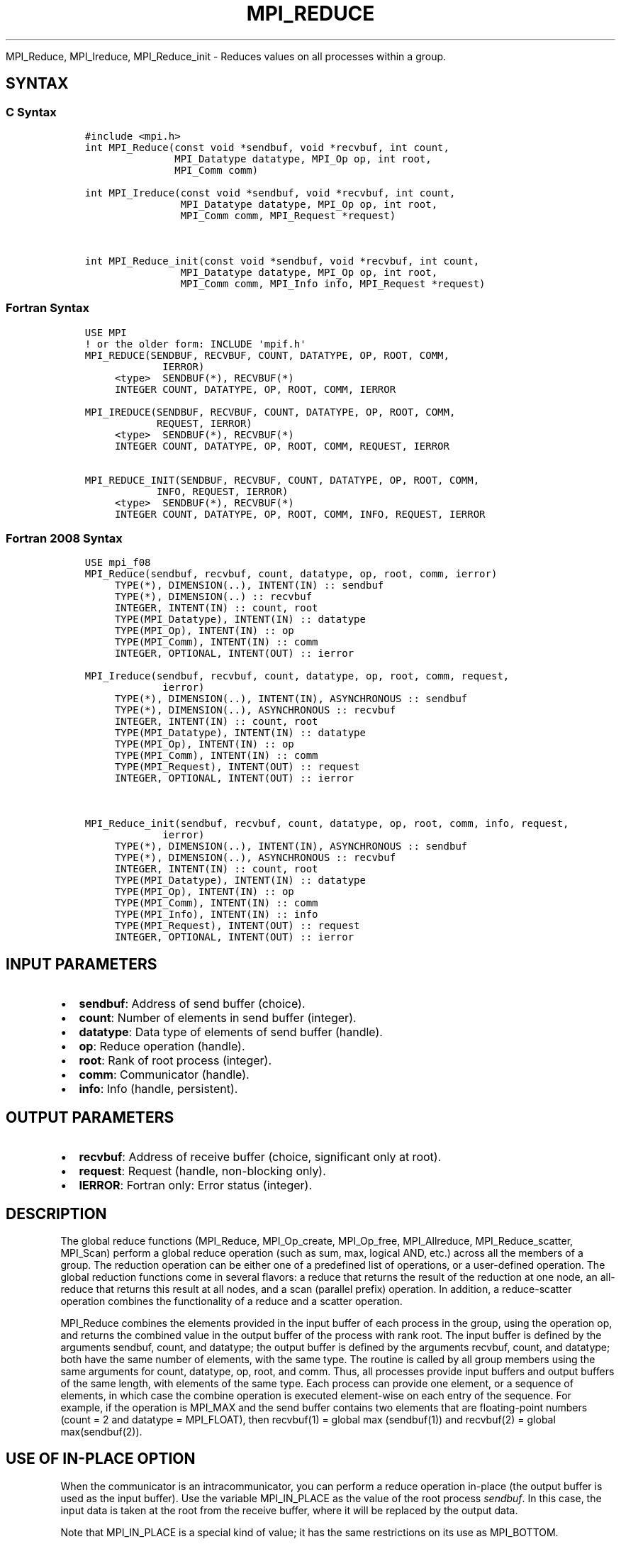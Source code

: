 .\" Man page generated from reStructuredText.
.
.TH "MPI_REDUCE" "3" "Jan 03, 2022" "" "Open MPI"
.
.nr rst2man-indent-level 0
.
.de1 rstReportMargin
\\$1 \\n[an-margin]
level \\n[rst2man-indent-level]
level margin: \\n[rst2man-indent\\n[rst2man-indent-level]]
-
\\n[rst2man-indent0]
\\n[rst2man-indent1]
\\n[rst2man-indent2]
..
.de1 INDENT
.\" .rstReportMargin pre:
. RS \\$1
. nr rst2man-indent\\n[rst2man-indent-level] \\n[an-margin]
. nr rst2man-indent-level +1
.\" .rstReportMargin post:
..
.de UNINDENT
. RE
.\" indent \\n[an-margin]
.\" old: \\n[rst2man-indent\\n[rst2man-indent-level]]
.nr rst2man-indent-level -1
.\" new: \\n[rst2man-indent\\n[rst2man-indent-level]]
.in \\n[rst2man-indent\\n[rst2man-indent-level]]u
..
.sp
MPI_Reduce, MPI_Ireduce, MPI_Reduce_init \- Reduces values on all
processes within a group.
.SH SYNTAX
.SS C Syntax
.INDENT 0.0
.INDENT 3.5
.sp
.nf
.ft C
#include <mpi.h>
int MPI_Reduce(const void *sendbuf, void *recvbuf, int count,
               MPI_Datatype datatype, MPI_Op op, int root,
               MPI_Comm comm)

int MPI_Ireduce(const void *sendbuf, void *recvbuf, int count,
                MPI_Datatype datatype, MPI_Op op, int root,
                MPI_Comm comm, MPI_Request *request)


int MPI_Reduce_init(const void *sendbuf, void *recvbuf, int count,
                MPI_Datatype datatype, MPI_Op op, int root,
                MPI_Comm comm, MPI_Info info, MPI_Request *request)
.ft P
.fi
.UNINDENT
.UNINDENT
.SS Fortran Syntax
.INDENT 0.0
.INDENT 3.5
.sp
.nf
.ft C
USE MPI
! or the older form: INCLUDE \(aqmpif.h\(aq
MPI_REDUCE(SENDBUF, RECVBUF, COUNT, DATATYPE, OP, ROOT, COMM,
             IERROR)
     <type>  SENDBUF(*), RECVBUF(*)
     INTEGER COUNT, DATATYPE, OP, ROOT, COMM, IERROR

MPI_IREDUCE(SENDBUF, RECVBUF, COUNT, DATATYPE, OP, ROOT, COMM,
            REQUEST, IERROR)
     <type>  SENDBUF(*), RECVBUF(*)
     INTEGER COUNT, DATATYPE, OP, ROOT, COMM, REQUEST, IERROR

MPI_REDUCE_INIT(SENDBUF, RECVBUF, COUNT, DATATYPE, OP, ROOT, COMM,
            INFO, REQUEST, IERROR)
     <type>  SENDBUF(*), RECVBUF(*)
     INTEGER COUNT, DATATYPE, OP, ROOT, COMM, INFO, REQUEST, IERROR
.ft P
.fi
.UNINDENT
.UNINDENT
.SS Fortran 2008 Syntax
.INDENT 0.0
.INDENT 3.5
.sp
.nf
.ft C
USE mpi_f08
MPI_Reduce(sendbuf, recvbuf, count, datatype, op, root, comm, ierror)
     TYPE(*), DIMENSION(..), INTENT(IN) :: sendbuf
     TYPE(*), DIMENSION(..) :: recvbuf
     INTEGER, INTENT(IN) :: count, root
     TYPE(MPI_Datatype), INTENT(IN) :: datatype
     TYPE(MPI_Op), INTENT(IN) :: op
     TYPE(MPI_Comm), INTENT(IN) :: comm
     INTEGER, OPTIONAL, INTENT(OUT) :: ierror

MPI_Ireduce(sendbuf, recvbuf, count, datatype, op, root, comm, request,
             ierror)
     TYPE(*), DIMENSION(..), INTENT(IN), ASYNCHRONOUS :: sendbuf
     TYPE(*), DIMENSION(..), ASYNCHRONOUS :: recvbuf
     INTEGER, INTENT(IN) :: count, root
     TYPE(MPI_Datatype), INTENT(IN) :: datatype
     TYPE(MPI_Op), INTENT(IN) :: op
     TYPE(MPI_Comm), INTENT(IN) :: comm
     TYPE(MPI_Request), INTENT(OUT) :: request
     INTEGER, OPTIONAL, INTENT(OUT) :: ierror


MPI_Reduce_init(sendbuf, recvbuf, count, datatype, op, root, comm, info, request,
             ierror)
     TYPE(*), DIMENSION(..), INTENT(IN), ASYNCHRONOUS :: sendbuf
     TYPE(*), DIMENSION(..), ASYNCHRONOUS :: recvbuf
     INTEGER, INTENT(IN) :: count, root
     TYPE(MPI_Datatype), INTENT(IN) :: datatype
     TYPE(MPI_Op), INTENT(IN) :: op
     TYPE(MPI_Comm), INTENT(IN) :: comm
     TYPE(MPI_Info), INTENT(IN) :: info
     TYPE(MPI_Request), INTENT(OUT) :: request
     INTEGER, OPTIONAL, INTENT(OUT) :: ierror
.ft P
.fi
.UNINDENT
.UNINDENT
.SH INPUT PARAMETERS
.INDENT 0.0
.IP \(bu 2
\fBsendbuf\fP: Address of send buffer (choice).
.IP \(bu 2
\fBcount\fP: Number of elements in send buffer (integer).
.IP \(bu 2
\fBdatatype\fP: Data type of elements of send buffer (handle).
.IP \(bu 2
\fBop\fP: Reduce operation (handle).
.IP \(bu 2
\fBroot\fP: Rank of root process (integer).
.IP \(bu 2
\fBcomm\fP: Communicator (handle).
.IP \(bu 2
\fBinfo\fP: Info (handle, persistent).
.UNINDENT
.SH OUTPUT PARAMETERS
.INDENT 0.0
.IP \(bu 2
\fBrecvbuf\fP: Address of receive buffer (choice, significant only at root).
.IP \(bu 2
\fBrequest\fP: Request (handle, non\-blocking only).
.IP \(bu 2
\fBIERROR\fP: Fortran only: Error status (integer).
.UNINDENT
.SH DESCRIPTION
.sp
The global reduce functions (MPI_Reduce, MPI_Op_create, MPI_Op_free,
MPI_Allreduce, MPI_Reduce_scatter, MPI_Scan) perform a global reduce
operation (such as sum, max, logical AND, etc.) across all the members
of a group. The reduction operation can be either one of a predefined
list of operations, or a user\-defined operation. The global reduction
functions come in several flavors: a reduce that returns the result of
the reduction at one node, an all\-reduce that returns this result at all
nodes, and a scan (parallel prefix) operation. In addition, a
reduce\-scatter operation combines the functionality of a reduce and a
scatter operation.
.sp
MPI_Reduce combines the elements provided in the input buffer of each
process in the group, using the operation op, and returns the combined
value in the output buffer of the process with rank root. The input
buffer is defined by the arguments sendbuf, count, and datatype; the
output buffer is defined by the arguments recvbuf, count, and datatype;
both have the same number of elements, with the same type. The routine
is called by all group members using the same arguments for count,
datatype, op, root, and comm. Thus, all processes provide input buffers
and output buffers of the same length, with elements of the same type.
Each process can provide one element, or a sequence of elements, in
which case the combine operation is executed element\-wise on each entry
of the sequence. For example, if the operation is MPI_MAX and the send
buffer contains two elements that are floating\-point numbers (count = 2
and datatype = MPI_FLOAT), then recvbuf(1) = global max (sendbuf(1)) and
recvbuf(2) = global max(sendbuf(2)).
.SH USE OF IN-PLACE OPTION
.sp
When the communicator is an intracommunicator, you can perform a reduce
operation in\-place (the output buffer is used as the input buffer). Use
the variable MPI_IN_PLACE as the value of the root process \fIsendbuf\fP\&. In
this case, the input data is taken at the root from the receive buffer,
where it will be replaced by the output data.
.sp
Note that MPI_IN_PLACE is a special kind of value; it has the same
restrictions on its use as MPI_BOTTOM.
.sp
Because the in\-place option converts the receive buffer into a
send\-and\-receive buffer, a Fortran binding that includes INTENT must
mark these as INOUT, not OUT.
.SH WHEN COMMUNICATOR IS AN INTER-COMMUNICATOR
.sp
When the communicator is an inter\-communicator, the root process in the
first group combines data from all the processes in the second group and
then performs the \fIop\fP operation. The first group defines the root
process. That process uses MPI_ROOT as the value of its \fIroot\fP argument.
The remaining processes use MPI_PROC_NULL as the value of their \fIroot\fP
argument. All processes in the second group use the rank of that root
process in the first group as the value of their \fIroot\fP argument. Only
the send buffer arguments are significant in the second group, and only
the receive buffer arguments are significant in the root process of the
first group.
.SH PREDEFINED REDUCE OPERATIONS
.sp
The set of predefined operations provided by MPI is listed below
(Predefined Reduce Operations). That section also enumerates the
datatypes each operation can be applied to. In addition, users may
define their own operations that can be overloaded to operate on several
datatypes, either basic or derived. This is further explained in the
description of the user\-defined operations (see the man pages for
MPI_Op_create and MPI_Op_free).
.sp
The operation op is always assumed to be associative. All predefined
operations are also assumed to be commutative. Users may define
operations that are assumed to be associative, but not commutative. The
\(ga\(gacanonical\(aq\(aq evaluation order of a reduction is determined by the
ranks of the processes in the group. However, the implementation can
take advantage of associativity, or associativity and commutativity, in
order to change the order of evaluation. This may change the result of
the reduction for operations that are not strictly associative and
commutative, such as floating point addition.
.sp
Predefined operators work only with the MPI types listed below
(Predefined Reduce Operations, and the section MINLOC and MAXLOC,
below). User\-defined operators may operate on general, derived
datatypes. In this case, each argument that the reduce operation is
applied to is one element described by such a datatype, which may
contain several basic values. This is further explained in Section 4.9.4
of the MPI Standard, "User\-Defined Operations."
.sp
The following predefined operations are supplied for MPI_Reduce and
related functions MPI_Allreduce, MPI_Reduce_scatter, and MPI_Scan\&. These
operations are invoked by placing the following in op:
.INDENT 0.0
.INDENT 3.5
.sp
.nf
.ft C
Name                Meaning
\-\-\-\-\-\-\-\-\-           \-\-\-\-\-\-\-\-\-\-\-\-\-\-\-\-\-\-\-\-
MPI_MAX             maximum
MPI_MIN             minimum
MPI_SUM             sum
MPI_PROD            product
MPI_LAND            logical and
MPI_BAND            bit\-wise and
MPI_LOR             logical or
MPI_BOR             bit\-wise or
MPI_LXOR            logical xor
MPI_BXOR            bit\-wise xor
MPI_MAXLOC          max value and location
MPI_MINLOC          min value and location
.ft P
.fi
.UNINDENT
.UNINDENT
.sp
The two operations MPI_MINLOC and MPI_MAXLOC are discussed separately
below (MINLOC and MAXLOC). For the other predefined operations, we
enumerate below the allowed combinations of op and datatype arguments.
First, define groups of MPI basic datatypes in the following way:
.INDENT 0.0
.INDENT 3.5
.sp
.nf
.ft C
     C integer:            MPI_INT, MPI_LONG, MPI_SHORT,
                           MPI_UNSIGNED_SHORT, MPI_UNSIGNED,
                           MPI_UNSIGNED_LONG
     Fortran integer:      MPI_INTEGER
     Floating\-point:       MPI_FLOAT, MPI_DOUBLE, MPI_REAL,
                           MPI_DOUBLE_PRECISION, MPI_LONG_DOUBLE
     Logical:              MPI_LOGICAL
     Complex:              MPI_COMPLEX
     Byte:                 MPI_BYTE
.ft P
.fi
.UNINDENT
.UNINDENT
.sp
Now, the valid datatypes for each option is specified below.
.INDENT 0.0
.INDENT 3.5
.sp
.nf
.ft C
Op                              Allowed Types
\-\-\-\-\-\-\-\-\-\-\-\-\-\-\-\-         \-\-\-\-\-\-\-\-\-\-\-\-\-\-\-\-\-\-\-\-\-\-\-\-\-\-\-
MPI_MAX, MPI_MIN                C integer, Fortran integer,
                                        floating\-point

MPI_SUM, MPI_PROD               C integer, Fortran integer,
                                        floating\-point, complex

MPI_LAND, MPI_LOR,              C integer, logical
MPI_LXOR

MPI_BAND, MPI_BOR,              C integer, Fortran integer, byte
MPI_BXOR
.ft P
.fi
.UNINDENT
.UNINDENT
.sp
\fBExample 1:\fP A routine that computes the dot product of two vectors
that are distributed across a group of processes and returns the answer
at process zero.
.INDENT 0.0
.INDENT 3.5
.sp
.nf
.ft C
SUBROUTINE PAR_BLAS1(m, a, b, c, comm)
REAL a(m), b(m)       ! local slice of array
REAL c                ! result (at process zero)
REAL sum
INTEGER m, comm, i, ierr

! local sum
sum = 0.0
DO i = 1, m
   sum = sum + a(i)*b(i)
END DO

! global sum
CALL MPI_REDUCE(sum, c, 1, MPI_REAL, MPI_SUM, 0, comm, ierr)
RETURN
.ft P
.fi
.UNINDENT
.UNINDENT
.sp
\fBExample 2:\fP A routine that computes the product of a vector and an
array that are distributed across a group of processes and returns the
answer at process zero.
.INDENT 0.0
.INDENT 3.5
.sp
.nf
.ft C
SUBROUTINE PAR_BLAS2(m, n, a, b, c, comm)
REAL a(m), b(m,n)    ! local slice of array
REAL c(n)            ! result
REAL sum(n)
INTEGER n, comm, i, j, ierr

! local sum
DO j= 1, n
  sum(j) = 0.0
  DO i = 1, m
    sum(j) = sum(j) + a(i)*b(i,j)
  END DO
END DO

! global sum
CALL MPI_REDUCE(sum, c, n, MPI_REAL, MPI_SUM, 0, comm, ierr)

! return result at process zero (and garbage at the other nodes)
RETURN
.ft P
.fi
.UNINDENT
.UNINDENT
.SH MINLOC AND MAXLOC
.sp
The operator MPI_MINLOC is used to compute a global minimum and also an
index attached to the minimum value. MPI_MAXLOC similarly computes a
global maximum and index. One application of these is to compute a
global minimum (maximum) and the rank of the process containing this
value.
.sp
The operation that defines MPI_MAXLOC is
.INDENT 0.0
.INDENT 3.5
.sp
.nf
.ft C
         ( u )    (  v )      ( w )
         (   )  o (    )   =  (   )
         ( i )    (  j )      ( k )

where

    w = max(u, v)

and

         ( i            if u > v
         (
   k   = ( min(i, j)    if u = v
         (
         (  j           if u < v)


MPI_MINLOC is defined similarly:

         ( u )    (  v )      ( w )
         (   )  o (    )   =  (   )
         ( i )    (  j )      ( k )

where

    w = min(u, v)

and

         ( i            if u < v
         (
   k   = ( min(i, j)    if u = v
         (
         (  j           if u > v)
.ft P
.fi
.UNINDENT
.UNINDENT
.sp
Both operations are associative and commutative. Note that if MPI_MAXLOC
is applied to reduce a sequence of pairs (u(0), 0), (u(1), 1), ...,
(u(n\-1), n\-1), then the value returned is (u , r), where u= max(i) u(i)
and r is the index of the first global maximum in the sequence. Thus, if
each process supplies a value and its rank within the group, then a
reduce operation with op = MPI_MAXLOC will return the maximum value and
the rank of the first process with that value. Similarly, MPI_MINLOC can
be used to return a minimum and its index. More generally, MPI_MINLOC
computes a lexicographic minimum, where elements are ordered according
to the first component of each pair, and ties are resolved according to
the second component.
.sp
The reduce operation is defined to operate on arguments that consist of
a pair: value and index. For both Fortran and C, types are provided to
describe the pair. The potentially mixed\-type nature of such arguments
is a problem in Fortran. The problem is circumvented, for Fortran, by
having the MPI\-provided type consist of a pair of the same type as
value, and coercing the index to this type also. In C, the MPI\-provided
pair type has distinct types and the index is an int.
.sp
In order to use MPI_MINLOC and MPI_MAXLOC in a reduce operation, one
must provide a datatype argument that represents a pair (value and
index). MPI provides nine such predefined datatypes. The operations
MPI_MAXLOC and MPI_MINLOC can be used with each of the following
datatypes:
.INDENT 0.0
.INDENT 3.5
.sp
.nf
.ft C
Fortran:
Name                     Description
MPI_2REAL                pair of REALs
MPI_2DOUBLE_PRECISION    pair of DOUBLE\-PRECISION variables
MPI_2INTEGER             pair of INTEGERs

C:
Name                     Description
MPI_FLOAT_INT            float and int
MPI_DOUBLE_INT           double and int
MPI_LONG_INT             long and int
MPI_2INT                 pair of ints
MPI_SHORT_INT            short and int
MPI_LONG_DOUBLE_INT      long double and int
.ft P
.fi
.UNINDENT
.UNINDENT
.sp
The data type MPI_2REAL is equivalent to:
.INDENT 0.0
.INDENT 3.5
.sp
.nf
.ft C
MPI_TYPE_CONTIGUOUS(2, MPI_REAL, MPI_2REAL)
.ft P
.fi
.UNINDENT
.UNINDENT
.sp
Similar statements apply for MPI_2INTEGER, MPI_2DOUBLE_PRECISION, and
MPI_2INT.
.sp
The datatype MPI_FLOAT_INT is as if defined by the following sequence of
instructions.
.INDENT 0.0
.INDENT 3.5
.sp
.nf
.ft C
type[0] = MPI_FLOAT
type[1] = MPI_INT
disp[0] = 0
disp[1] = sizeof(float)
block[0] = 1
block[1] = 1
MPI_TYPE_STRUCT(2, block, disp, type, MPI_FLOAT_INT)
.ft P
.fi
.UNINDENT
.UNINDENT
.sp
Similar statements apply for MPI_LONG_INT and MPI_DOUBLE_INT.
.sp
\fBExample 3:\fP Each process has an array of 30 doubles, in C. For each
of the 30 locations, compute the value and rank of the process
containing the largest value.
.INDENT 0.0
.INDENT 3.5
.sp
.nf
.ft C
\&...
/* each process has an array of 30 double: ain[30]
 */
double ain[30], aout[30];
int  ind[30];
struct {
    double val;
    int   rank;
} in[30], out[30];
int i, myrank, root;

MPI_Comm_rank(MPI_COMM_WORLD, &myrank);
for (i=0; i<30; ++i) {
    in[i].val = ain[i];
    in[i].rank = myrank;
}
MPI_Reduce( in, out, 30, MPI_DOUBLE_INT, MPI_MAXLOC, root, comm );
/* At this point, the answer resides on process root
 */
if (myrank == root) {
    /* read ranks out
     */
    for (i=0; i<30; ++i) {
        aout[i] = out[i].val;
        ind[i] = out[i].rank;
    }
}
.ft P
.fi
.UNINDENT
.UNINDENT
.sp
\fBExample 4:\fP Same example, in Fortran.
.INDENT 0.0
.INDENT 3.5
.sp
.nf
.ft C
    ...
    ! each process has an array of 30 double: ain(30)

    DOUBLE PRECISION ain(30), aout(30)
    INTEGER ind(30);
    DOUBLE PRECISION in(2,30), out(2,30)
    INTEGER i, myrank, root, ierr;

    MPI_COMM_RANK(MPI_COMM_WORLD, myrank);
        DO I=1, 30
            in(1,i) = ain(i)
            in(2,i) = myrank    ! myrank is coerced to a double
        END DO

    MPI_REDUCE( in, out, 30, MPI_2DOUBLE_PRECISION, MPI_MAXLOC, root,
                                                              comm, ierr );
    ! At this point, the answer resides on process root

    IF (myrank .EQ. root) THEN
            ! read ranks out
            DO I= 1, 30
                aout(i) = out(1,i)
                ind(i) = out(2,i)  ! rank is coerced back to an integer
            END DO
        END IF
.ft P
.fi
.UNINDENT
.UNINDENT
.sp
\fBExample 5:\fP Each process has a nonempty array of values. Find the
minimum global value, the rank of the process that holds it, and its
index on this process.
.INDENT 0.0
.INDENT 3.5
.sp
.nf
.ft C
#define  LEN   1000

float val[LEN];        /* local array of values */
int count;             /* local number of values */
int myrank, minrank, minindex;
float minval;

struct {
    float value;
    int   index;
} in, out;

/* local minloc */
in.value = val[0];
in.index = 0;
for (i=1; i < count; i++)
    if (in.value > val[i]) {
        in.value = val[i];
        in.index = i;
    }

/* global minloc */
MPI_Comm_rank(MPI_COMM_WORLD, &myrank);
in.index = myrank*LEN + in.index;
MPI_Reduce( in, out, 1, MPI_FLOAT_INT, MPI_MINLOC, root, comm );
    /* At this point, the answer resides on process root
     */
if (myrank == root) {
    /* read answer out
     */
    minval = out.value;
    minrank = out.index / LEN;
    minindex = out.index % LEN;
.ft P
.fi
.UNINDENT
.UNINDENT
.sp
All MPI objects (e.g., MPI_Datatype, MPI_Comm) are of type INTEGER in
Fortran.
.SH NOTES ON COLLECTIVE OPERATIONS
.sp
The reduction functions ( MPI_Op ) do not return an error value. As a
result, if the functions detect an error, all they can do is either call
MPI_Abort or silently skip the problem. Thus, if you change the error
handler from MPI_ERRORS_ARE_FATAL to something else, for example,
MPI_ERRORS_RETURN , then no error may be indicated.
.sp
The reason for this is the performance problems in ensuring that all
collective routines return the same error value.
.SH ERRORS
.sp
Almost all MPI routines return an error value; C routines as the value
of the function and Fortran routines in the last argument.
.sp
Before the error value is returned, the current MPI error handler is
called. By default, this error handler aborts the MPI job, except for
I/O function errors. The error handler may be changed with
MPI_Comm_set_errhandler; the predefined error handler MPI_ERRORS_RETURN
may be used to cause error values to be returned. Note that MPI does not
guarantee that an MPI program can continue past an error.
.sp
\fBSEE ALSO:\fP
.INDENT 0.0
.INDENT 3.5
.nf
MPI_Allreduce | MPI_Reduce_scatter | MPI_Scan | MPI_Op_create | MPI_Op_free
.fi
.sp
.UNINDENT
.UNINDENT
.SH COPYRIGHT
2020, The Open MPI Community
.\" Generated by docutils manpage writer.
.
